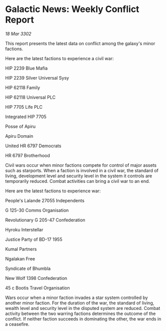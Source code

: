 * Galactic News: Weekly Conflict Report

/18 Mar 3302/

This report presents the latest data on conflict among the galaxy's minor factions. 

Here are the latest factions to experience a civil war: 

HIP 2239 Blue Mafia 

HIP 2239 Silver Universal Sysy 

HIP 62118 Family 

HIP 62118 Universal PLC 

HIP 7705 Life PLC 

Integrated HIP 7705 

Posse of Apiru 

Apiru Domain 

United HR 6797 Democrats 

HR 6797 Brotherhood 

Civil wars occur when minor factions compete for control of major assets such as starports. When a faction is involved in a civil war, the standard of living, development level and security level in the system it controls are temporarily reduced. Combat activities can bring a civil war to an end. 

Here are the latest factions to experience war: 

People's Lalande 27055 Independents 

G 125-30 Comms Organisation 

Revolutionary G 205-47 Confederation 

Hyroku Interstellar 

Justice Party of BD-17 1955 

Kumal Partners 

Ngalakan Free 

Syndicate of Bhumbla 

New Wolf 1398 Confederation 

45 c Bootis Travel Organisation 

Wars occur when a minor faction invades a star system controlled by another minor faction. For the duration of the war, the standard of living, wealth level and security level in the disputed system are reduced. Combat activity between the two warring factions determines the outcome of the conflict. If neither faction succeeds in dominating the other, the war ends in a ceasefire.
